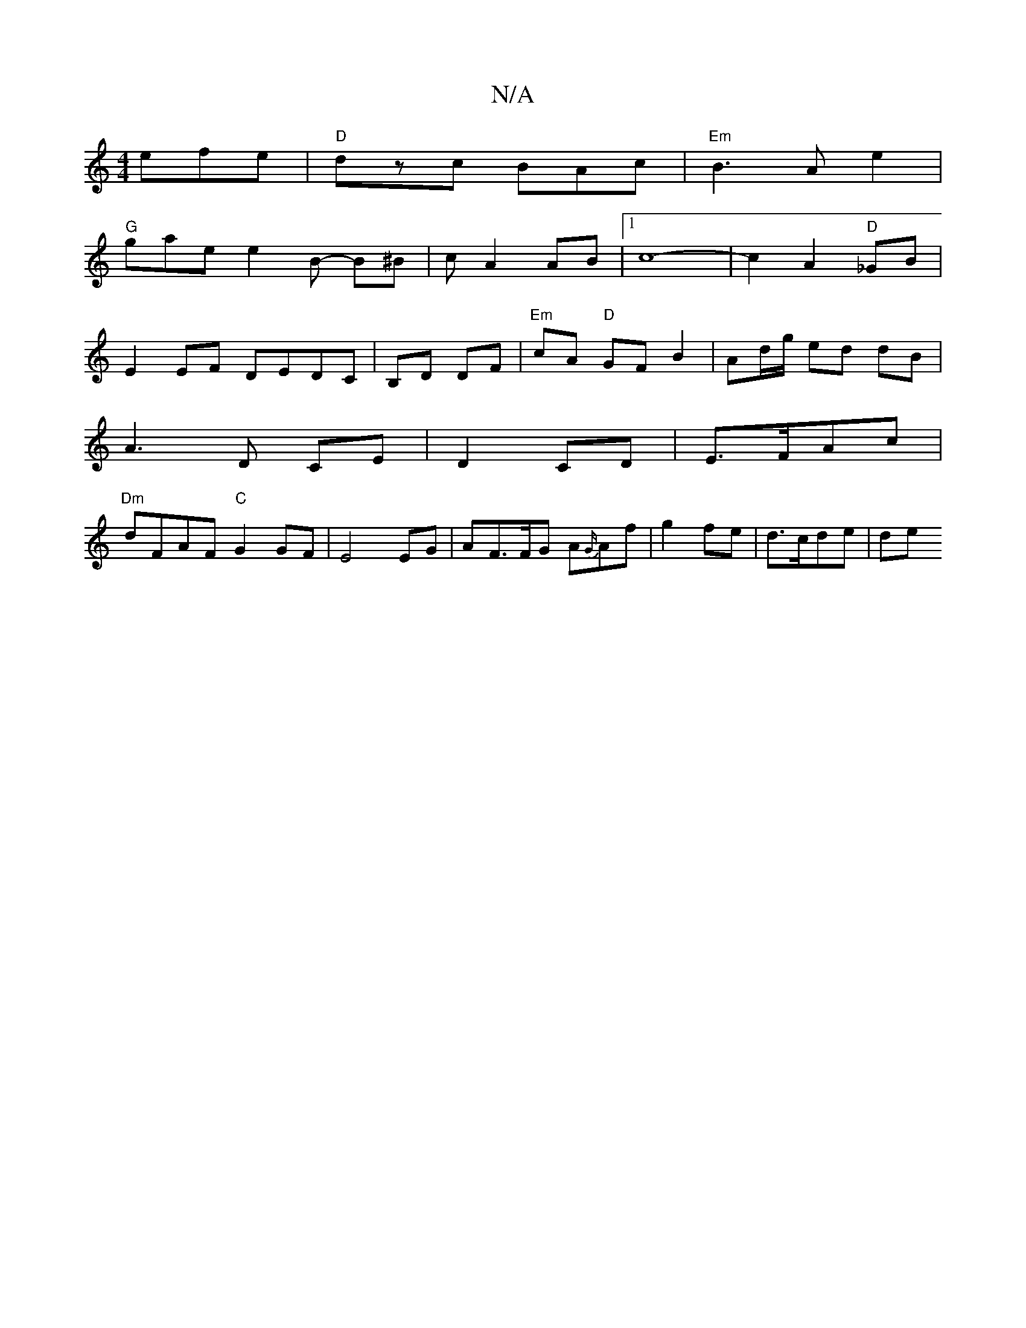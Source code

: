 X:1
T:N/A
M:4/4
R:N/A
K:Cmajor
efe|"D" dzc BAc|"Em"B3 A e2|
"G"gae e2B -B^B | c A2 AB |1 c8-| c2A2"D"_GB|
E2EF DEDC|B,D DF | "Em"cA "D"GF B2 | Ad/g/ ed dB |
A3 D CE|D2 CD|E>FAc|
"Dm"dFAF "C"G2GF|E4EG|AF>FG A{G/)}Af|g2 fe|d>cde|(3de